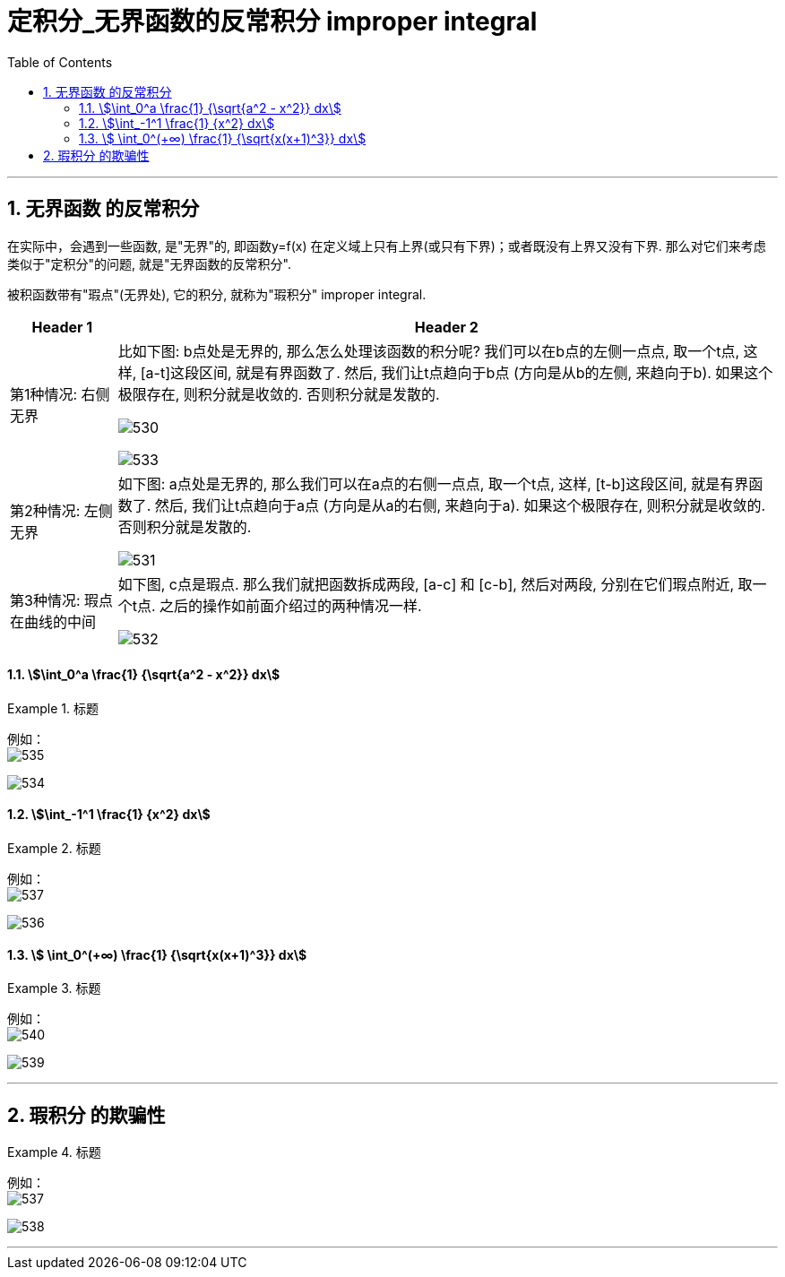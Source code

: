 
= 定积分_无界函数的反常积分 improper integral
:toc: left
:toclevels: 3
:sectnums:

---

== 无界函数 的反常积分

在实际中，会遇到一些函数, 是"无界"的, 即函数y=f(x) 在定义域上只有上界(或只有下界)；或者既没有上界又没有下界. 那么对它们来考虑类似于"定积分"的问题, 就是"无界函数的反常积分".

被积函数带有"瑕点"(无界处), 它的积分, 就称为"瑕积分" improper integral.

[options="autowidth"]
|===
|Header 1 |Header 2

|第1种情况: 右侧无界
|比如下图: b点处是无界的, 那么怎么处理该函数的积分呢? 我们可以在b点的左侧一点点, 取一个t点, 这样, [a-t]这段区间, 就是有界函数了. 然后, 我们让t点趋向于b点 (方向是从b的左侧, 来趋向于b). 如果这个极限存在, 则积分就是收敛的. 否则积分就是发散的.

image:img/530.png[]

image:img/533.png[,]

|第2种情况: 左侧无界
|如下图: a点处是无界的, 那么我们可以在a点的右侧一点点, 取一个t点, 这样, [t-b]这段区间, 就是有界函数了. 然后, 我们让t点趋向于a点 (方向是从a的右侧, 来趋向于a). 如果这个极限存在, 则积分就是收敛的. 否则积分就是发散的.

image:img/531.png[]


|第3种情况: 瑕点在曲线的中间
|如下图, c点是瑕点. 那么我们就把函数拆成两段, [a-c] 和 [c-b], 然后对两段, 分别在它们瑕点附近, 取一个t点. 之后的操作如前面介绍过的两种情况一样.

image:img/532.png[]
|===


==== stem:[\int_0^a \frac{1} {\sqrt{a^2 - x^2}} dx]
.标题
====
例如： +
image:img/535.svg[,]

image:img/534.png[,]
====



==== stem:[\int_-1^1 \frac{1}  {x^2} dx]
.标题
====
例如： +
image:img/537.svg[,]

image:img/536.png[,]
====



==== stem:[ \int_0^(+∞) \frac{1} {\sqrt{x(x+1)^3}} dx]
.标题
====
例如： +
image:img/540.svg[,]

image:img/539.png[,]
====



---

== 瑕积分 的欺骗性

.标题
====
例如： +
image:img/537.svg[,]

image:img/538.png[,]
====





---

